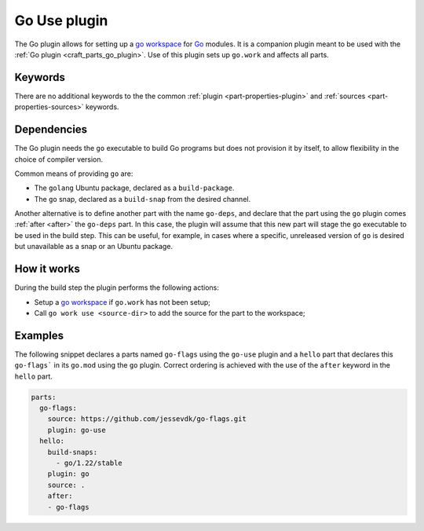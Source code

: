 .. _craft_parts_go_use_plugin:

Go Use plugin
=============

The Go plugin allows for setting up a `go workspace`_ for `Go`_ modules. It is
a companion plugin meant to be used with the :ref:`Go plugin <craft_parts_go_plugin>`.
Use of this plugin sets up ``go.work`` and affects all parts.

Keywords
--------

There are no additional keywords to the the common :ref:`plugin <part-properties-plugin>`
and :ref:`sources <part-properties-sources>` keywords.

.. _go-details-begin:

Dependencies
------------

The Go plugin needs the ``go`` executable to build Go programs but does not
provision it by itself, to allow flexibility in the choice of compiler version.

Common means of providing ``go`` are:

* The ``golang`` Ubuntu package, declared as a ``build-package``.
* The ``go`` snap, declared as a ``build-snap`` from the desired channel.

Another alternative is to define another part with the name ``go-deps``, and
declare that the part using the ``go`` plugin comes :ref:`after <after>` the
``go-deps`` part. In this case, the plugin will assume that this new part will
stage the ``go`` executable to be used in the build step. This can be useful,
for example, in cases where a specific, unreleased version of ``go`` is desired
but unavailable as a snap or an Ubuntu package.

.. _go-details-end:

How it works
------------

During the build step the plugin performs the following actions:

* Setup a `go workspace`_ if ``go.work`` has not been setup;
* Call ``go work use <source-dir>`` to add the source for the part to the workspace;

Examples
--------

The following snippet declares a parts named ``go-flags`` using the ``go-use`` plugin and
a ``hello`` part that declares this ``go-flags``` in its ``go.mod`` using the ``go`` plugin.
Correct ordering is achieved with the use of the ``after`` keyword in the ``hello`` part.

.. code-block:: yaml

    parts:
      go-flags:
        source: https://github.com/jessevdk/go-flags.git
        plugin: go-use
      hello:
        build-snaps:
          - go/1.22/stable
        plugin: go
        source: .
        after:
        - go-flags


.. _Build tags: https://pkg.go.dev/cmd/go#hdr-Build_constraints
.. _Go: https://go.dev/
.. _go generate: https://go.dev/blog/generate
.. _go workspace: https://go.dev/blog/get-familiar-with-workspaces
